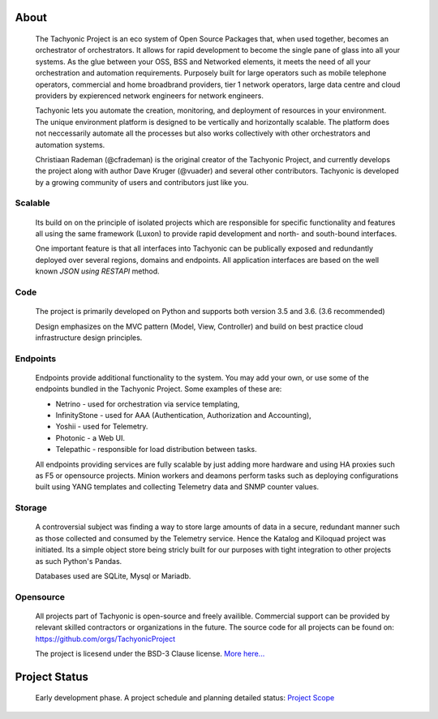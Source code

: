 About
=====

    The Tachyonic Project is an eco system of Open Source Packages that, when used together, becomes an orchestrator of orchestrators. It allows for rapid development to become the single pane of glass into all your systems. As the glue between your OSS, BSS and Networked elements, it meets the need of all your orchestration and automation requirements. Purposely built for large operators such as mobile telephone operators, commercial and home broadbrand providers, tier 1 network operators, large data centre and cloud providers by expierenced network engineers for network engineers.

    Tachyonic lets you automate the creation, monitoring, and deployment of resources in your environment. The unique environment platform is designed to be vertically and horizontally scalable. The platform does not neccessarily automate all the processes but also works collectively with other orchestrators and automation systems. 

    Christiaan Rademan (@cfrademan) is the original creator of the Tachyonic Project, and currently develops the project along with author Dave Kruger (@vuader) and several other contributors. Tachyonic is developed by a growing community of users and contributors just like you.

Scalable
~~~~~~~~~

    Its build on on the principle of isolated projects which are responsible for specific functionality and features all using the same framework (Luxon) to provide rapid development and north- and south-bound interfaces. 

    One important feature is that all interfaces into Tachyonic can be publically exposed and redundantly deployed over several regions, domains and endpoints. All application interfaces are based on the well known *JSON using RESTAPI* method. 

Code
~~~~
    The project is primarily developed on Python and supports both version 3.5 and 3.6. (3.6 recommended) 

    Design emphasizes on the MVC pattern (Model, View, Controller) and build on best practice cloud infrastructure design principles. 

Endpoints
~~~~~~~~~

    Endpoints provide additional functionality to the system. You may add your own, or use some of the endpoints bundled in the Tachyonic Project. Some examples of these are:

    * Netrino - used for orchestration via service templating,
    * InfinityStone - used for AAA (Authentication, Authorization and Accounting),
    * Yoshii - used for Telemetry. 
    * Photonic - a Web UI.
    * Telepathic - responsible for load distribution between tasks.

    All endpoints providing services are fully scalable by just adding more hardware and using HA proxies such as F5 or opensource projects.
    Minion workers and deamons perform tasks such as deploying configurations built using YANG templates and collecting Telemetry data and SNMP counter values.

Storage
~~~~~~~
    A controversial subject was finding a way to store large amounts of data in a secure, redundant manner such as those collected and consumed by the Telemetry service. Hence the Katalog and Kiloquad project was initiated. Its a simple object store being stricly built for our purposes with tight integration to other projects as such Python's Pandas. 

    Databases used are SQLite, Mysql or Mariadb.

Opensource
~~~~~~~~~~
    All projects part of Tachyonic is open-source and freely availible. Commercial support can be provided by relevant skilled contractors or organizations in the future. The source code for all projects can be found on: https://github.com/orgs/TachyonicProject

    The project is licesend under the BSD-3 Clause license. `More here... <http://www.tachyonic.org/rst/opensource>`_

Project Status
==============

    Early development phase. A project schedule and planning detailed status: `Project Scope <http://www.tachyonic.org/rst/project_schedule>`_
